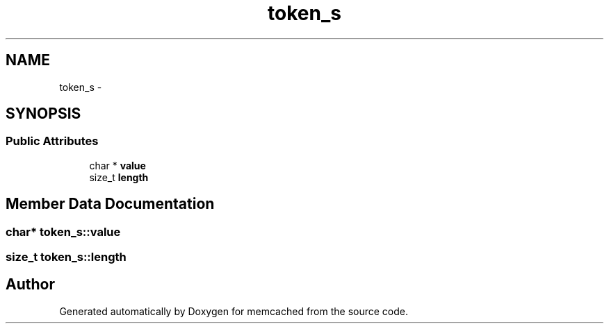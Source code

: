 .TH "token_s" 3 "Wed Apr 3 2013" "Version 0.8" "memcached" \" -*- nroff -*-
.ad l
.nh
.SH NAME
token_s \- 
.SH SYNOPSIS
.br
.PP
.SS "Public Attributes"

.in +1c
.ti -1c
.RI "char * \fBvalue\fP"
.br
.ti -1c
.RI "size_t \fBlength\fP"
.br
.in -1c
.SH "Member Data Documentation"
.PP 
.SS "char* token_s::value"

.SS "size_t token_s::length"


.SH "Author"
.PP 
Generated automatically by Doxygen for memcached from the source code\&.
